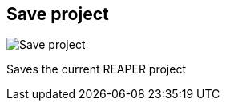 ifdef::pdf-theme[[[title-bar-save-project,Save project]]]
ifndef::pdf-theme[[[title-bar-save-project,Save project image:helgobox::generated/screenshots/elements/title-bar/save-project.png[width=50]]]]
== Save project

image:helgobox::generated/screenshots/elements/title-bar/save-project.png[Save project, role="related thumb right"]

Saves the current REAPER project

